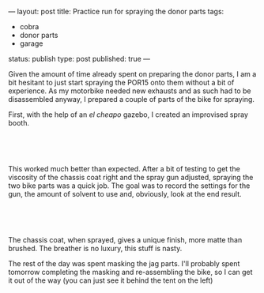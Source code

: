 ---
layout: post
title: Practice run for spraying the donor parts
tags:
- cobra
- donor parts
- garage
status: publish
type: post
published: true
---
#+BEGIN_HTML

<p>Given the amount of time already spent on preparing the donor parts, I am a bit hesitant to just start spraying the POR15 onto them without a bit of experience. As my motorbike needed new exhausts and as such had to be disassembled anyway, I prepared a couple of parts of the bike for spraying.</p>
<p>First, with the help of an <em>el cheapo</em> gazebo, I created an improvised spray booth.</p>
<p style="text-align: center"><br /></p>
<p style="text-align: center"><a href="http://www.flickr.com/photos/96151162@N00/2668447843/"><img src="http://farm4.static.flickr.com/3110/2668447843_4822a481ea.jpg" class="flickr" alt="" /></a><br /></p>
<p style="text-align: left">This worked much better than expected. After a bit of testing to get the viscosity of the chassis coat right and the spray gun adjusted, spraying the two bike parts was a quick job. The goal was to record the settings for the gun, the amount of solvent to use and, obviously, look at the end result.</p>
<p style="text-align: center"><br /></p>
<p style="text-align: center"><a href="http://www.flickr.com/photos/96151162@N00/2669277420/"><img src="http://farm4.static.flickr.com/3189/2669277420_08b62a8d78.jpg" class="flickr portrait" alt="" /></a></p>
<p style="text-align: center"><br /></p>
<p style="text-align: left">The chassis coat, when sprayed, gives a unique finish, more matte than brushed. The breather is no luxury, this stuff is nasty.</p>
<p style="text-align: left">The rest of the day was spent masking the jag parts. I'll probably spent tomorrow completing the masking and re-assembling the bike, so I can get it out of the way (you can just see it behind the tent on the left)</p>

#+END_HTML
